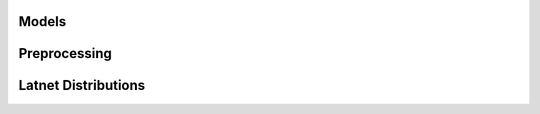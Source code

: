 Models
******

.. autosummary::
    :toctree: _autosummary
    :caption: API Reference	      
    :template: custom-module-template.rst	      	      
    :recursive:

   tmnt.models.base
   tmnt.models.bow
   tmnt.models.seq_bow

   
Preprocessing
*************

.. autosummary::
    :toctree: _autosummary
    :caption: API Reference	      
    :template: custom-module-template.rst	      	      
    :recursive:

   tmnt.preprocess.tokenizer
   tmnt.preprocess.vectorizer

   
Latnet Distributions
********************

.. autosummary::
    :toctree: _autosummary
    :caption: API Reference	      
    :template: custom-module-template.rst	      	      
    :recursive:

   tmnt.distributions.latent_distrib
   tmnt.distributions.gaussian
   tmnt.distributions.gaussian_fixedvar
   tmnt.distributions.logistic_gaussian
   tmnt.distributions.hypersphere
